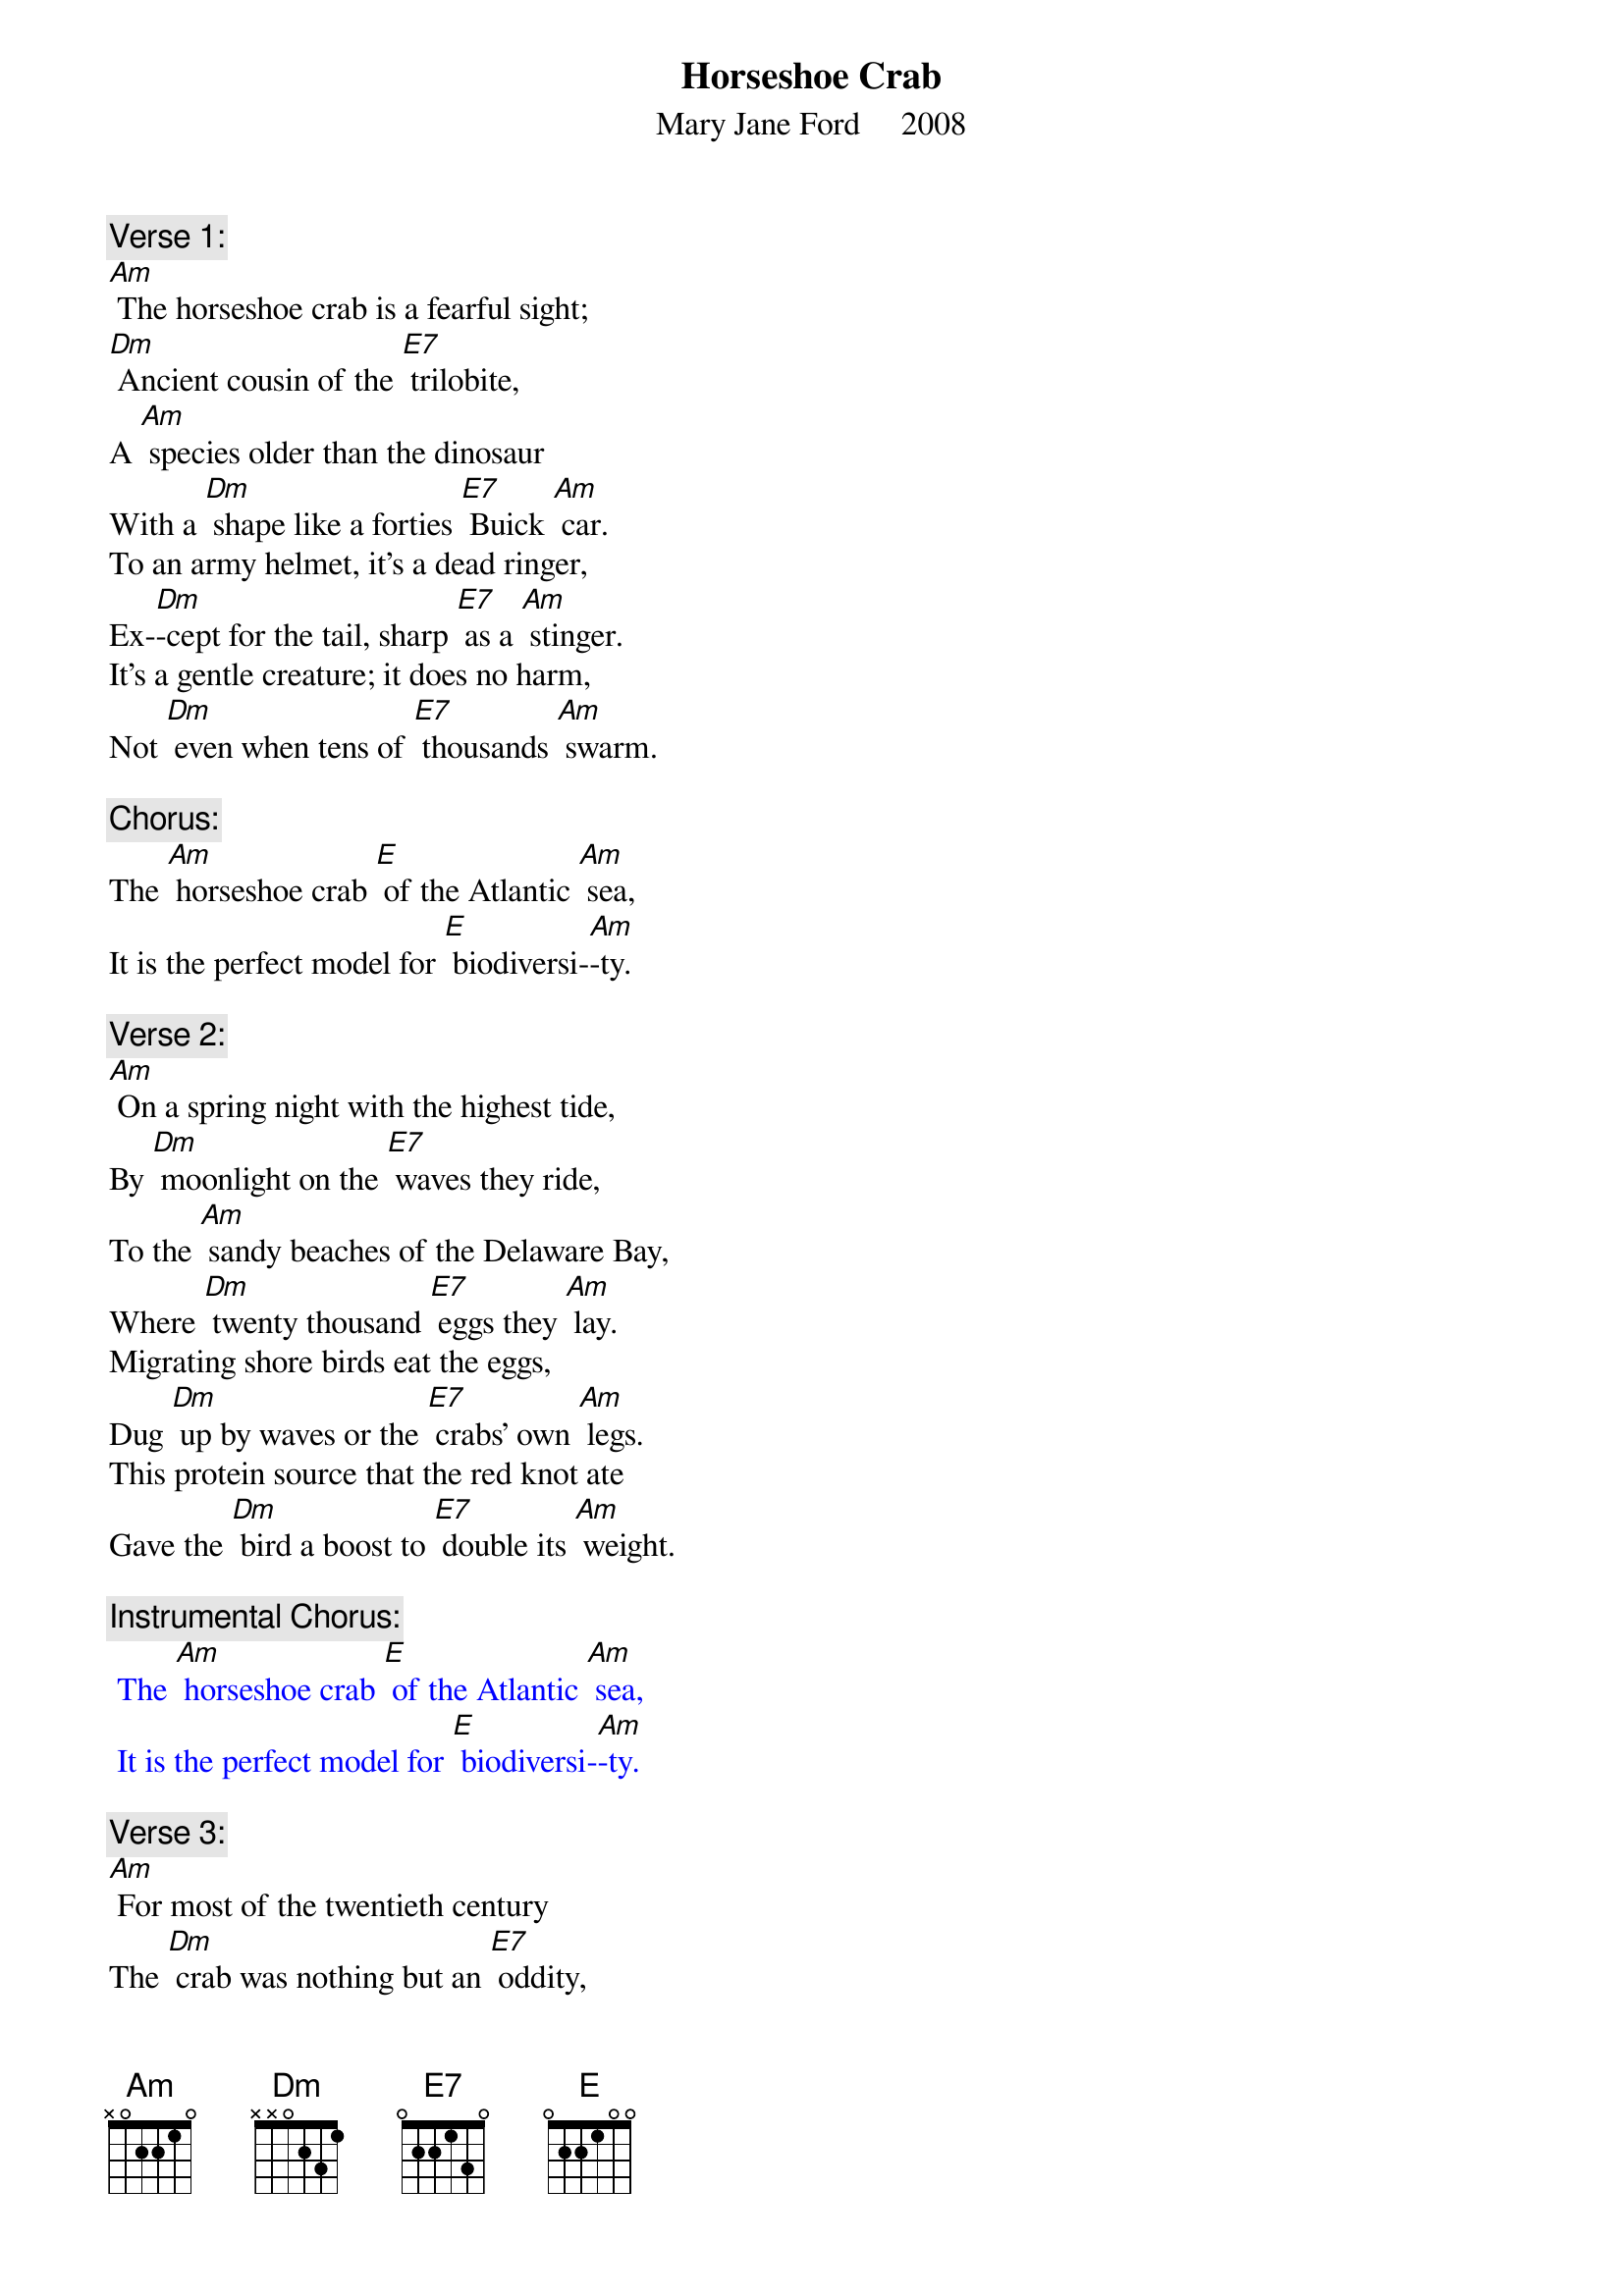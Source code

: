 {t: Horseshoe Crab}
{st: Mary Jane Ford     2008}

{c: Verse 1:}
[Am] The horseshoe crab is a fearful sight;
[Dm] Ancient cousin of the [E7] trilobite,
A [Am] species older than the dinosaur
With a [Dm] shape like a forties [E7] Buick [Am] car.
To an army helmet, it’s a dead ringer,
Ex-[Dm]-cept for the tail, sharp [E7] as a [Am] stinger.
It’s a gentle creature; it does no harm,
Not [Dm] even when tens of [E7] thousands [Am] swarm.

{c: Chorus:}
The [Am] horseshoe crab [E] of the Atlantic [Am] sea,
It is the perfect model for [E] biodiversi-[Am]-ty.

{c: Verse 2:}
[Am] On a spring night with the highest tide,
By [Dm] moonlight on the [E7] waves they ride,
To the [Am] sandy beaches of the Delaware Bay,
Where [Dm] twenty thousand [E7] eggs they [Am] lay.
Migrating shore birds eat the eggs,
Dug [Dm] up by waves or the [E7] crabs’ own [Am] legs.
This protein source that the red knot ate
Gave the [Dm] bird a boost to [E7] double its [Am] weight.

{c: Instrumental Chorus:}
{textcolour: blue}
 The [Am] horseshoe crab [E] of the Atlantic [Am] sea,
 It is the perfect model for [E] biodiversi-[Am]-ty.
{textcolour}

{c: Verse 3:}
[Am] For most of the twentieth century
The [Dm] crab was nothing but an [E7] oddity,
[Am] Dried fertilizer, fishing bait,
Un-[Dm]-til the discovery [E7] of ly-[Am]-sate.
A clotting agent from the blood of the crab
De-[Dm]-tects infection in the [E7] medical [Am] lab.
This compound helped many people survive.
The [Dm] crab saved more than a [E7] million [Am]  lives.

{c: Chorus:}
The [Am] horseshoe crab [E] of the Atlantic [Am] sea,
It is the perfect model for [E] biodiversi-[Am]-ty.

{c: Verse 4:}
[Am] Each year the crabs are caught and bled
For [Dm] lysate, leaving [E7] thousands dead.
Yet [Am] this is not the greatest threat.
It’s the [Dm] bait industry and the [E7] fisherman’s [Am] net.
The horsehoe crabs are in decline,
Cut [Dm] up as bait to let [E7] Asians [Am] dine
On whelk or conch, on American eel,
And the [Dm] shore birds lost their [E7] easy [Am] meal.

{c: Instrumental Chorus:}
{textcolour: blue}
 The [Am] horseshoe crab [E] of the Atlantic [Am] sea,
 It is the perfect model for [E] biodiversi-[Am]-ty.
{textcolour}

{c: Verse 5:}
[Am] Now fewer birds come to the Delaware Bay,
And the [Dm] loggerhead sea turtles [E7] stay away.
[Am] Since the food supply’s decreased,
With [Dm] so many horseshoe [E7] crabs de-[Am]-ceased.
Their dwindling spawning aggregations
Shrink [Dm] other species [E7] popu-[Am]-lations,
And lessen the horseshoe blood supply,
In-[Dm]-creasing the chance than [E7] people may [Am] die.

{c: Chorus:}
The [Am] horseshoe crab [E] of the Atlantic [Am] sea,
It is the perfect model for [E] biodiversi-[Am]-ty.
